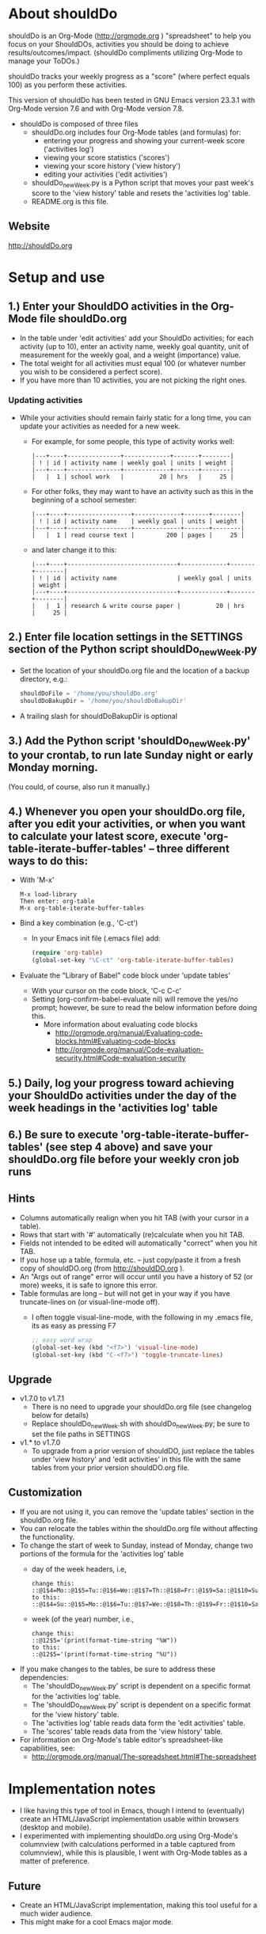 * About shouldDo
  :PROPERTIES:
  :FILENAME: README.org
  :VERSION:  1.7.1
  :DATE:     2011/12/26
  :URL:      http://shouldDo.org
  :AUTHOR:   Ben Gerber (http://privacy.us/contact  http://twitter.com/gerber ) 
  :COPYRIGHT: (C) Ben Gerber 2009, 2011
  :LICENSE:  Creative Commons Attribution 3.0 License (http://creativecommons.org/licenses/by/3.0/ )
  :END:

shouldDo is an Org-Mode (http://orgmode.org ) "spreadsheet" to help you focus on your ShouldDOs, activities you should be doing to achieve results/outcomes/impact.
(shouldDo compliments utilizing Org-Mode to manage your ToDOs.)

shouldDo tracks your weekly progress as a "score" (where perfect equals 100) as you perform these activities.

This version of shouldDo has been tested in GNU Emacs version 23.3.1 with Org-Mode version 7.6 and with Org-Mode version 7.8.

  - shouldDo is composed of three files
    + shouldDo.org includes four Org-Mode tables (and formulas) for:
      - entering your progress and showing your current-week score ('activities log')
      - viewing your score statistics ('scores')
      - viewing your score history ('view history')
      - editing your activities ('edit activities')
    + shouldDo_newWeek.py is a Python script that moves your past week's score to the 'view history' table and resets the 'activities log' table.
    + README.org is this file.

** Website
http://shouldDo.org


* Setup and use
** 1.) Enter your ShouldDO activities in the Org-Mode file shouldDo.org
       - In the table under 'edit activities' add your ShouldDo activities; for each activity (up to 10), enter an activity name, weekly goal quantity, unit of measurement for the weekly goal, and a weight (importance) value.
       - The total weight for all activities must equal 100 (or whatever number you wish to be considered a perfect score).
       - If you have more than 10 activities, you are not picking the right ones.
*** Updating activities
    :PROPERTIES:
    :VISIBILITY: folded
    :END:
       - While your activities should remain fairly static for a long time, you can update your activities as needed for a new week.
         + For example, for some people, this type of activity works well:
           #+BEGIN_EXAMPLE
           |---+----+---------------+-------------+-------+--------|
           | ! | id | activity name | weekly goal | units | weight |
           |---+----+---------------+-------------+-------+--------|
           |   |  1 | school work   |          20 | hrs   |     25 |
           #+END_EXAMPLE
         + For other folks, they may want to have an activity such as this in the beginning of a school semester:
           #+BEGIN_EXAMPLE
           |---+----+------------------+-------------+-------+--------|
           | ! | id | activity name    | weekly goal | units | weight |
           |---+----+------------------+-------------+-------+--------|
           |   |  1 | read course text |         200 | pages |     25 |
           #+END_EXAMPLE
         + and later change it to this:
           #+BEGIN_EXAMPLE
           |---+----+-------------------------------+-------------+-------+--------|
           | ! | id | activity name                 | weekly goal | units | weight |
           |---+----+-------------------------------+-------------+-------+--------|
           |   |  1 | research & write course paper |          20 | hrs   |     25 |
           #+END_EXAMPLE

** 2.) Enter file location settings in the SETTINGS section of the Python script shouldDo_newWeek.py
       - Set the location of your shouldDo.org file and the location of a backup directory, e.g.:
         #+BEGIN_SRC python
         shouldDoFile = '/home/you/shouldDo.org'
         shouldDoBakupDir = '/home/you/shouldDoBakupDir'
         #+END_SRC
       - A trailing slash for shouldDoBakupDir is optional

** 3.) Add the Python script 'shouldDo_newWeek.py' to your crontab, to run late Sunday night or early Monday morning.
   (You could, of course, also run it manually.)

** 4.) Whenever you open your shouldDo.org file, after you edit your activities, or when you want to calculate your latest score, execute 'org-table-iterate-buffer-tables' -- three different ways to do this:
       - With 'M-x'
         #+BEGIN_EXAMPLE
         M-x load-library
         Then enter: org-table
         M-x org-table-iterate-buffer-tables
         #+END_EXAMPLE
       - Bind a key combination (e.g., 'C-ct')
         + In your Emacs init file (.emacs file) add:
           #+BEGIN_SRC emacs-lisp
           (require 'org-table)
           (global-set-key "\C-ct" 'org-table-iterate-buffer-tables)
           #+END_SRC
       - Evaluate the "Library of Babel" code block under 'update tables'
         + With your cursor on the code block, 'C-c C-c'
         + Setting (org-confirm-babel-evaluate nil) will remove the yes/no prompt; however, be sure to read the below information before doing this.
           - More information about evaluating code blocks
             + http://orgmode.org/manual/Evaluating-code-blocks.html#Evaluating-code-blocks
             + http://orgmode.org/manual/Code-evaluation-security.html#Code-evaluation-security

** 5.) Daily, log your progress toward achieving your ShouldDo activities under the day of the week headings in the 'activities log' table

** 6.) Be sure to execute 'org-table-iterate-buffer-tables' (see step 4 above) and save your shouldDo.org file before your weekly cron job runs


** Hints
   :PROPERTIES:
   :VISIBILITY: folded
   :END:
   - Columns automatically realign when you hit TAB (with your cursor in a table).
   - Rows that start with '#' automatically (re)calculate when you hit TAB.
   - Fields not intended to be edited will automatically "correct" when you hit TAB.
   - If you hose up a table, formula, etc. -- just copy/paste it from a fresh copy of shouldDO.org (from http://shouldDO.org ).
   - An "Args out of range" error will occur until you have a history of 52 (or more) weeks, it is safe to ignore this error.
   - Table formulas are long -- but will not get in your way if you have truncate-lines on (or visual-line-mode off).
     + I often toggle visual-line-mode, with the following in my .emacs file, its as easy as pressing F7
       #+BEGIN_SRC emacs-lisp
       ;; easy word wrap
       (global-set-key (kbd "<f7>") 'visual-line-mode)
       (global-set-key (kbd "C-<f7>") 'toggle-truncate-lines)
       #+END_SRC


** Upgrade
   :PROPERTIES:
   :VISIBILITY: folded
   :END:
   - v1.7.0 to v1.7.1
     + There is no need to upgrade your shouldDo.org file (see changelog below for details)
     + Replace shouldDo_newWeek.sh with shouldDo_newWeek.py; be sure to set the file paths in SETTINGS

   - v1.* to v1.7.0
     + To upgrade from a prior version of shouldDO, just replace the tables under 'view history' and 'edit activities' in this file with the same tables from your prior version shouldDO.org file.


** Customization
   :PROPERTIES:
   :VISIBILITY: folded
   :END:
   - If you are not using it, you can remove the 'update tables' section in the shouldDo.org file.
   - You can relocate the tables within the shouldDo.org file without affecting the functionality.
   - To change the start of week to Sunday, instead of Monday, change two portions of the formula for the 'activities log' table
     + day of the week headers, i.e,
       #+BEGIN_EXAMPLE
       change this:
       ::@1$4=Mo::@1$5=Tu::@1$6=We::@1$7=Th::@1$8=Fr::@1$9=Sa::@1$10=Su
       to this:
       ::@1$4=Su::@1$5=Mo::@1$6=Tu::@1$7=We::@1$8=Th::@1$9=Fr::@1$10=Sa
       #+END_EXAMPLE
     + week (of the year) number, i.e.,
       #+BEGIN_EXAMPLE
       change this:
       ::@12$5='(print(format-time-string "%W"))
       to this:
       ::@12$5='(print(format-time-string "%U"))
       #+END_EXAMPLE
   - If you make changes to the tables, be sure to address these dependencies:
     + The 'shouldDo_newWeek.py' script is dependent on a specific format for the 'activities log' table.
     + The 'shouldDo_newWeek.py' script is dependent on a specific format for the 'view history' table.
     + The 'activities log' table reads data form the 'edit activities' table.
     + The 'scores' table reads data from the 'view history' table.
   - For information on Org-Mode's table editor's spreadsheet-like capabilities, see:
     + http://orgmode.org/manual/The-spreadsheet.html#The-spreadsheet


* Implementation notes
  :PROPERTIES:
   :VISIBILITY: folded
   :END:
  - I like having this type of tool in Emacs, though I intend to (eventually) create an HTML/JavaScript implementation usable within browsers (desktop and mobile).
  - I experimented with implementing shouldDo.org using Org-Mode's columnview (with calculations performed in a table captured from columnview), while this is plausible, I went with Org-Mode tables as a matter of preference.
** Future
   - Create an HTML/JavaScript implementation, making this tool useful for a much wider audience.
   - This might make for a cool Emacs major mode.


* Changelog
  :PROPERTIES:
  :VISIBILITY: folded
  :END:
 ** v1.7.1
    - shouldDo.org
      + Moved 'about' and 'setup' sections from shouldDo.org to README.org
      + Removed example daily entries from 'activities log'
    - shouldDo_newWeek.py
      + This Python script replaces the shell script (shouldDo_newWeek.sh)
      + Successful completion of the script will not produce output (shouldDo_newWeek.sh echo'ed file locations)
    - README.org
      + Replaced README
      + Edited 'about' and 'setup'
      + Added changelog

#+STARTUP: showall
